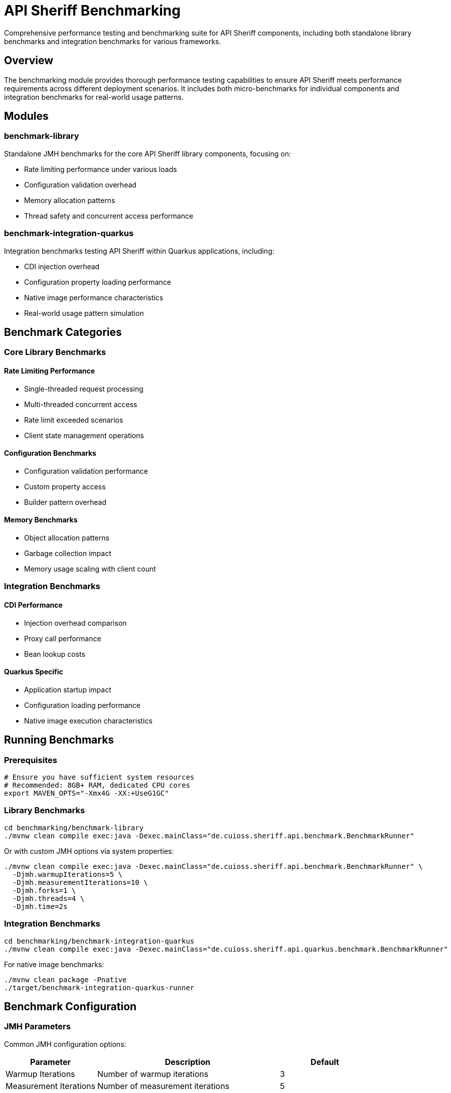 = API Sheriff Benchmarking

Comprehensive performance testing and benchmarking suite for API Sheriff components, including both standalone library benchmarks and integration benchmarks for various frameworks.

== Overview

The benchmarking module provides thorough performance testing capabilities to ensure API Sheriff meets performance requirements across different deployment scenarios. It includes both micro-benchmarks for individual components and integration benchmarks for real-world usage patterns.

== Modules

=== benchmark-library
Standalone JMH benchmarks for the core API Sheriff library components, focusing on:

* Rate limiting performance under various loads
* Configuration validation overhead
* Memory allocation patterns
* Thread safety and concurrent access performance

=== benchmark-integration-quarkus
Integration benchmarks testing API Sheriff within Quarkus applications, including:

* CDI injection overhead
* Configuration property loading performance
* Native image performance characteristics
* Real-world usage pattern simulation

== Benchmark Categories

=== Core Library Benchmarks

==== Rate Limiting Performance
- Single-threaded request processing
- Multi-threaded concurrent access
- Rate limit exceeded scenarios
- Client state management operations

==== Configuration Benchmarks
- Configuration validation performance
- Custom property access
- Builder pattern overhead

==== Memory Benchmarks
- Object allocation patterns
- Garbage collection impact
- Memory usage scaling with client count

=== Integration Benchmarks

==== CDI Performance
- Injection overhead comparison
- Proxy call performance
- Bean lookup costs

==== Quarkus Specific
- Application startup impact
- Configuration loading performance
- Native image execution characteristics

== Running Benchmarks

=== Prerequisites

[source,bash]
----
# Ensure you have sufficient system resources
# Recommended: 8GB+ RAM, dedicated CPU cores
export MAVEN_OPTS="-Xmx4G -XX:+UseG1GC"
----

=== Library Benchmarks

[source,bash]
----
cd benchmarking/benchmark-library
./mvnw clean compile exec:java -Dexec.mainClass="de.cuioss.sheriff.api.benchmark.BenchmarkRunner"
----

Or with custom JMH options via system properties:

[source,bash]
----
./mvnw clean compile exec:java -Dexec.mainClass="de.cuioss.sheriff.api.benchmark.BenchmarkRunner" \
  -Djmh.warmupIterations=5 \
  -Djmh.measurementIterations=10 \
  -Djmh.forks=1 \
  -Djmh.threads=4 \
  -Djmh.time=2s
----

=== Integration Benchmarks

[source,bash]
----
cd benchmarking/benchmark-integration-quarkus
./mvnw clean compile exec:java -Dexec.mainClass="de.cuioss.sheriff.api.quarkus.benchmark.BenchmarkRunner"
----

For native image benchmarks:

[source,bash]
----
./mvnw clean package -Pnative
./target/benchmark-integration-quarkus-runner
----

== Benchmark Configuration

=== JMH Parameters

Common JMH configuration options:

[cols="1,2,1"]
|===
|Parameter |Description |Default

|Warmup Iterations
|Number of warmup iterations
|3

|Measurement Iterations
|Number of measurement iterations
|5

|Forks
|Number of benchmark forks
|1

|Threads
|Number of benchmark threads
|1

|Mode
|Benchmark mode (Throughput/AverageTime)
|Throughput
|===

=== Parameterized Tests

Benchmarks support various parameters:

==== Rate Limiting Parameters
- `rateLimit`: 100, 1000, 10000 requests
- `timeWindow`: 1, 5, 10 seconds  
- `clientCount`: 1, 10, 100 concurrent clients

==== Load Parameters
- `concurrentThreads`: 1, 4, 8, 16 threads
- `requestBurst`: 10, 100, 1000 requests per burst
- `endpointVariation`: Different endpoint patterns

== Benchmark Results Interpretation

=== Throughput Benchmarks

[source]
----
Benchmark                                  Mode  Cnt     Score     Error  Units
BenchmarkRunner.benchmarkSingleThreaded  thrpt    5  2834.567 ± 45.123  ops/s
BenchmarkRunner.benchmarkConcurrent      thrpt    5  8234.123 ± 89.456  ops/s
----

**Score**: Operations per second (higher is better)
**Error**: Statistical margin of error
**Units**: Operations per time unit

=== Memory Benchmarks

[source]
----
Benchmark                              Mode  Cnt    Score    Error   Units
BenchmarkRunner.memoryAllocation      avgt    5   12.345 ±  0.123   ns/op

Secondary metrics:
·GC.alloc.rate                         avgt    5  234.567 ±  5.678  MB/sec
·GC.count                              avgt    5    2.000 ±  0.000  counts
----

== Performance Targets

=== Core Library Targets
- **Throughput**: >5,000 ops/sec single-threaded
- **Latency**: <1ms average request processing
- **Memory**: <100MB heap for 10,000 concurrent clients
- **Scaling**: Linear scaling up to 16 threads

=== Integration Targets
- **CDI Overhead**: <5% performance impact
- **Startup Time**: <2 seconds additional startup
- **Native Image**: >90% of JVM performance
- **Configuration**: <10ms configuration loading

== Continuous Benchmarking

=== CI Integration

[source,yaml]
----
# .github/workflows/benchmarks.yml
name: Performance Benchmarks
on:
  pull_request:
    branches: [ main ]
  schedule:
    - cron: '0 2 * * *' # Daily at 2 AM

jobs:
  benchmark:
    runs-on: ubuntu-latest
    steps:
      - uses: actions/checkout@v3
      - name: Run Benchmarks
        run: |
          cd benchmarking
          ./mvnw clean test -Pbenchmark
----

=== Performance Regression Detection

Benchmarks include performance regression detection:

[source,java]
----
// Fail if performance drops below threshold
@Measurement(iterations = 5, time = 2)
@BenchmarkMode(Mode.Throughput)
@Fork(value = 1, jvmArgs = {"-Xmx2G"})
public void benchmarkWithThreshold() {
    // Test implementation
    // CI will fail if throughput < baseline - 10%
}
----

== Custom Benchmarks

=== Adding New Benchmarks

[source,java]
----
@Benchmark
@BenchmarkMode(Mode.AverageTime)
@OutputTimeUnit(TimeUnit.MICROSECONDS)
public long benchmarkCustomScenario() {
    // Your benchmark implementation
    return apiSheriff.customOperation();
}
----

=== Benchmark Best Practices

1. **Warm-up**: Always include adequate warm-up iterations
2. **Isolation**: Use separate JVM forks for reliable results
3. **Realistic Data**: Use representative test data
4. **Multiple Metrics**: Measure both throughput and latency
5. **Memory Profiling**: Include GC and allocation metrics
6. **Repeatability**: Ensure consistent test conditions

== Analysis and Reporting

=== Performance Reports

Benchmarks generate comprehensive performance reports:

- JSON results for automated analysis
- HTML reports with charts and graphs
- CSV data for spreadsheet analysis
- Performance trend tracking

=== Profiling Integration

Support for various profilers:

[source,bash]
----
# JProfiler integration
java -jar benchmarks.jar -prof jprofiler

# Async profiler
java -jar benchmarks.jar -prof async

# GC profiling
java -jar benchmarks.jar -prof gc
----

== Troubleshooting

=== Common Issues

**Out of Memory Errors**
[source,bash]
----
export MAVEN_OPTS="-Xmx4G"
# Or reduce benchmark parameters
----

**Inconsistent Results**
- Ensure system is idle during benchmarks
- Use dedicated benchmark environment
- Increase measurement iterations

**Native Image Issues**
- Verify GraalVM version compatibility
- Check reflection configuration
- Review native image build logs